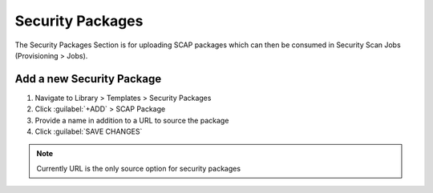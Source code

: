 Security Packages
-----------------

The Security Packages Section is for uploading SCAP packages which can then be consumed in Security Scan Jobs (Provisioning > Jobs).

Add a new Security Package
``````````````````````````

#. Navigate to Library > Templates > Security Packages
#. Click :guilabel:`+ADD` > SCAP Package
#. Provide a name in addition to a URL to source the package
#. Click :guilabel:`SAVE CHANGES`

.. NOTE:: Currently URL is the only source option for security packages

.. image:: /images/provisioning/jobs/security/1add_package.png
  :width: 50%
